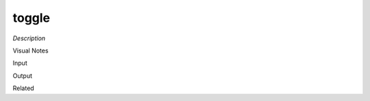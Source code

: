 .. blocks here's info about blocks

toggle
================


*Description*

 

Visual Notes

Input

Output

Related
